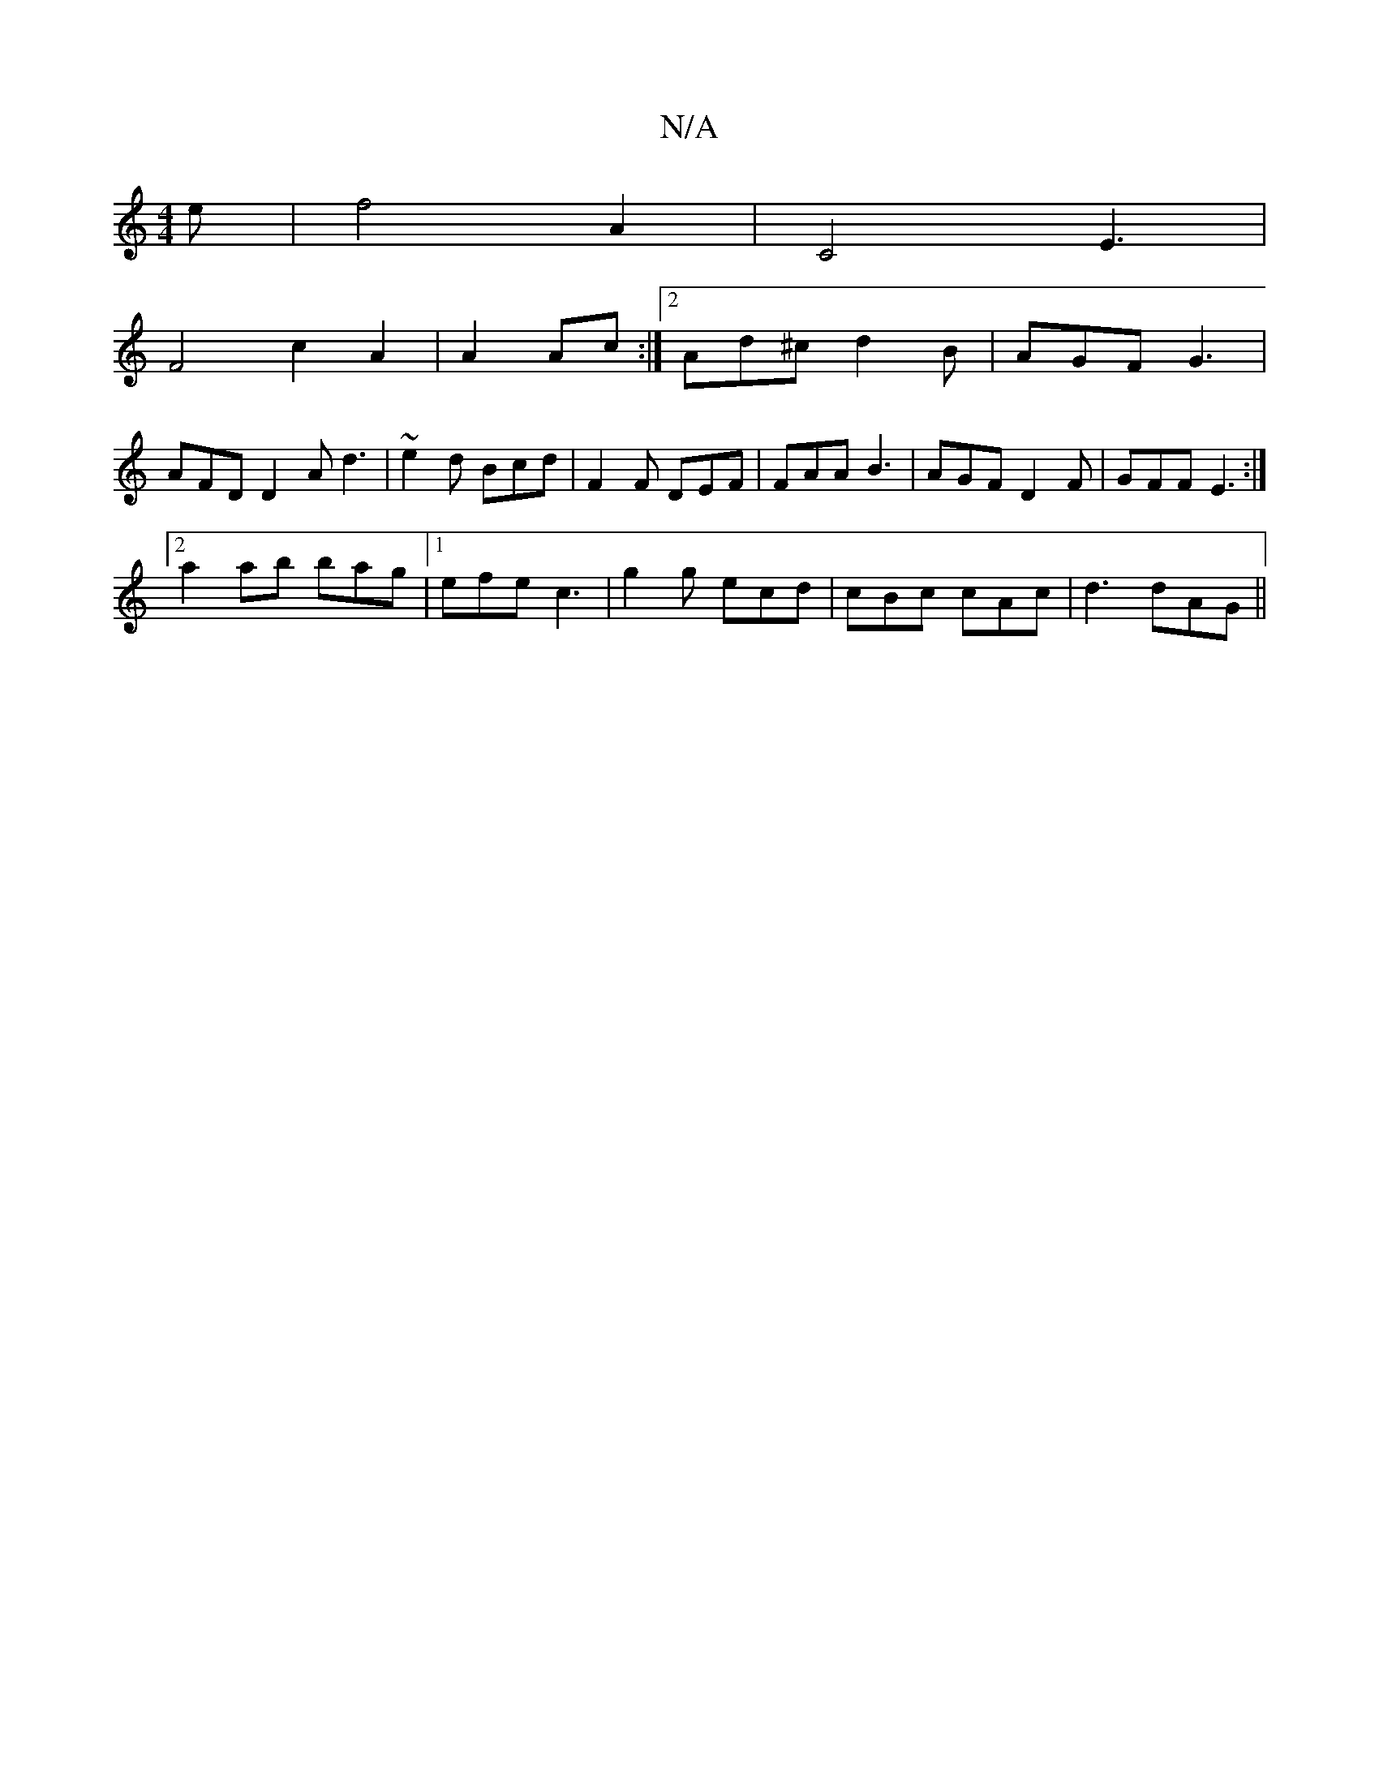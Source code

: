X:1
T:N/A
M:4/4
R:N/A
K:Cmajor
e | f4 A2 | C4-E3 |
F4 c2 A2 | A2 Ac :|[2 Ad^c d2 B | AGF G3 |
AFD D2A d3 | ~e2d Bcd |F2F DEF | FAA B3 | AGF D2F | GFF E3 :|
[2 a2 ab bag|1 efe c3|g2g ecd|cBc cAc|d3 dAG||

|:DGB E2D|
FAB c2e|
fgd edG